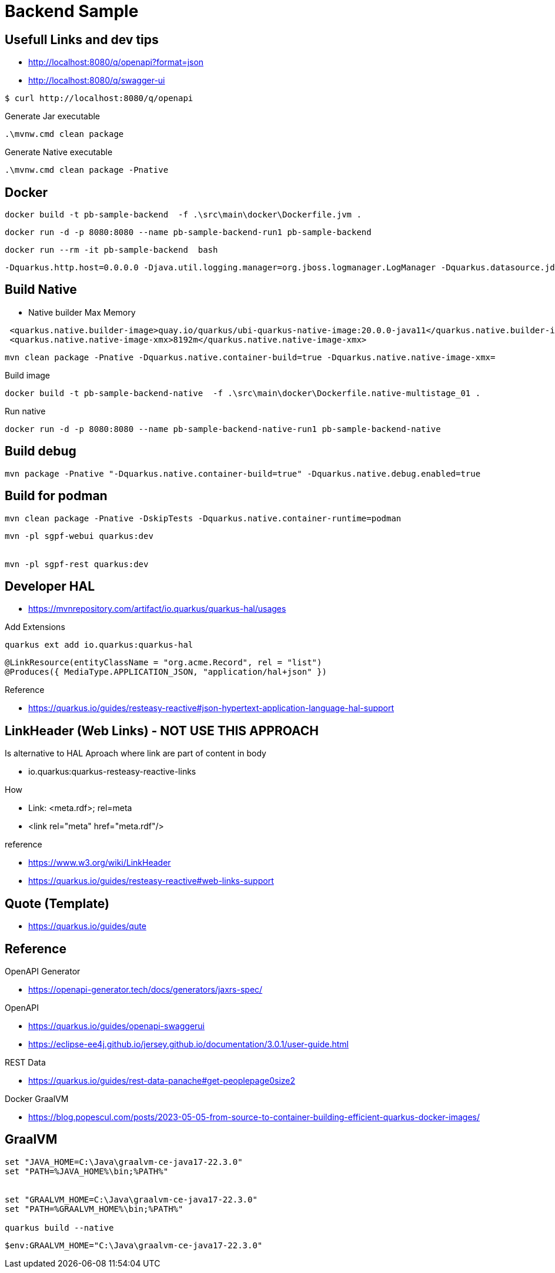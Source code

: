 = Backend Sample



== Usefull Links and dev tips

* http://localhost:8080/q/openapi?format=json
* http://localhost:8080/q/swagger-ui


----
$ curl http://localhost:8080/q/openapi
----


.Generate Jar executable
----
.\mvnw.cmd clean package
----

.Generate Native executable
----
.\mvnw.cmd clean package -Pnative
----


== Docker


----
docker build -t pb-sample-backend  -f .\src\main\docker\Dockerfile.jvm .
----

----
docker run -d -p 8080:8080 --name pb-sample-backend-run1 pb-sample-backend
----


----
docker run --rm -it pb-sample-backend  bash
----


----
-Dquarkus.http.host=0.0.0.0 -Djava.util.logging.manager=org.jboss.logmanager.LogManager -Dquarkus.datasource.jdbc.url=jdbc:mysql://db/pbsample
----


== Build Native 

* Native builder Max Memory

----
 <quarkus.native.builder-image>quay.io/quarkus/ubi-quarkus-native-image:20.0.0-java11</quarkus.native.builder-image>-->
 <quarkus.native.native-image-xmx>8192m</quarkus.native.native-image-xmx>
----


----
mvn clean package -Pnative -Dquarkus.native.container-build=true -Dquarkus.native.native-image-xmx=
----

.Build image
----
docker build -t pb-sample-backend-native  -f .\src\main\docker\Dockerfile.native-multistage_01 .
----


.Run native 
----
docker run -d -p 8080:8080 --name pb-sample-backend-native-run1 pb-sample-backend-native
----


== Build debug 

----
mvn package -Pnative "-Dquarkus.native.container-build=true" -Dquarkus.native.debug.enabled=true
----

== Build for podman

----
mvn clean package -Pnative -DskipTests -Dquarkus.native.container-runtime=podman
----



----
mvn -pl sgpf-webui quarkus:dev


mvn -pl sgpf-rest quarkus:dev
----


== Developer HAL 


* https://mvnrepository.com/artifact/io.quarkus/quarkus-hal/usages

.Add Extensions
----
quarkus ext add io.quarkus:quarkus-hal
----

----
@LinkResource(entityClassName = "org.acme.Record", rel = "list")
@Produces({ MediaType.APPLICATION_JSON, "application/hal+json" })
----


Reference 

* https://quarkus.io/guides/resteasy-reactive#json-hypertext-application-language-hal-support


== LinkHeader (Web Links) - NOT USE THIS APPROACH


Is alternative to HAL Aproach where link are part of content in body

* io.quarkus:quarkus-resteasy-reactive-links

How 

*  Link: <meta.rdf>; rel=meta
*  <link rel="meta" href="meta.rdf"/>

reference

* https://www.w3.org/wiki/LinkHeader
* https://quarkus.io/guides/resteasy-reactive#web-links-support


== Quote (Template)

* https://quarkus.io/guides/qute

== Reference

OpenAPI Generator

* https://openapi-generator.tech/docs/generators/jaxrs-spec/

OpenAPI 

* https://quarkus.io/guides/openapi-swaggerui
* https://eclipse-ee4j.github.io/jersey.github.io/documentation/3.0.1/user-guide.html


REST Data 

* https://quarkus.io/guides/rest-data-panache#get-peoplepage0size2


Docker GraalVM

* https://blog.popescul.com/posts/2023-05-05-from-source-to-container-building-efficient-quarkus-docker-images/


== GraalVM

----
set "JAVA_HOME=C:\Java\graalvm-ce-java17-22.3.0"
set "PATH=%JAVA_HOME%\bin;%PATH%"


set "GRAALVM_HOME=C:\Java\graalvm-ce-java17-22.3.0"
set "PATH=%GRAALVM_HOME%\bin;%PATH%"

quarkus build --native
----


----
$env:GRAALVM_HOME="C:\Java\graalvm-ce-java17-22.3.0"
----
